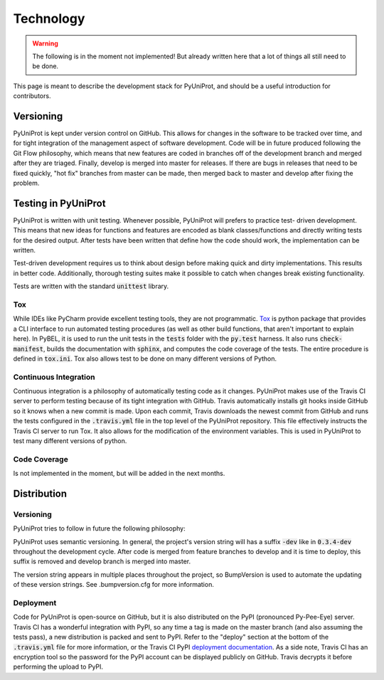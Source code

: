 Technology
==========

.. warning::
    The following is in the moment not implemented!
    But already written here that a lot of things all still need to be done.

This page is meant to describe the development stack for PyUniProt, and should be a useful introduction for contributors.

Versioning
----------

PyUniProt is kept under version control on GitHub. This allows for changes in the software to be tracked over time, and
for tight integration of the management aspect of software development. Code will be in future produced following the
Git Flow philosophy, which means that new features are coded in branches off of the development branch and merged
after they are triaged. Finally, develop is merged into master for releases. If there are bugs in releases that
need to be fixed quickly, "hot fix" branches from master can be made, then merged back to master and develop after
fixing the problem.

Testing in PyUniProt
--------------------
PyUniProt is written with unit testing. Whenever possible, PyUniProt will prefers to practice test-
driven development. This means that new ideas for functions and features are encoded as blank classes/functions and
directly writing tests for the desired output. After tests have been written that define how the code should work,
the implementation can be written.

Test-driven development requires us to think about design before making quick and dirty implementations. This results in
better code. Additionally, thorough testing suites make it possible to catch when changes break existing functionality.

Tests are written with the standard :code:`unittest` library.

Tox
~~~
While IDEs like PyCharm provide excellent testing tools, they are not programmatic.
`Tox <https://tox.readthedocs.io/en/latest/>`_ is python package that provides
a CLI interface to run automated testing procedures (as well as other build functions, that aren't important to explain
here). In PyBEL, it is used to run the unit tests in the :code:`tests` folder with the :code:`py.test` harness. It also
runs :code:`check-manifest`, builds the documentation with :code:`sphinx`, and computes the code coverage of the tests.
The entire procedure is defined in :code:`tox.ini`. Tox also allows test to be done on many different versions of
Python.

Continuous Integration
~~~~~~~~~~~~~~~~~~~~~~
Continuous integration is a philosophy of automatically testing code as it changes. PyUniProt makes use of the Travis CI
server to perform testing because of its tight integration with GitHub. Travis automatically installs git hooks
inside GitHub so it knows when a new commit is made. Upon each commit, Travis downloads the newest commit from GitHub
and runs the tests configured in the :code:`.travis.yml` file in the top level of the PyUniProt repository. This file
effectively instructs the Travis CI server to run Tox. It also allows for the modification of the environment variables.
This is used in PyUniProt to test many different versions of python.

Code Coverage
~~~~~~~~~~~~~
Is not implemented in the moment, but will be added in the next months.

Distribution
------------

Versioning
~~~~~~~~~~
PyUniProt tries to follow in future the following philosophy:

PyUniProt uses semantic versioning. In general, the project's version string will has a suffix :code:`-dev` like in
:code:`0.3.4-dev` throughout the development cycle. After code is merged from feature branches to develop and it is
time to deploy, this suffix is removed and develop branch is merged into master.

The version string appears in multiple places throughout the project, so BumpVersion is used to automate the updating
of these version strings. See .bumpversion.cfg for more information.

Deployment
~~~~~~~~~~
Code for PyUniProt is open-source on GitHub, but it is also distributed on the PyPI (pronounced Py-Pee-Eye) server.
Travis CI has a wonderful integration with PyPI, so any time a tag is made on the master branch (and also assuming the
tests pass), a new distribution is packed and sent to PyPI. Refer to the "deploy" section at the bottom of the
:code:`.travis.yml` file for more information, or the Travis CI PyPI
`deployment documentation <https://docs.travis-ci.com/user/deployment/pypi/>`_.
As a side note, Travis CI has an encryption tool so the password for the PyPI account can be displayed publicly
on GitHub. Travis decrypts it before performing the upload to PyPI.
